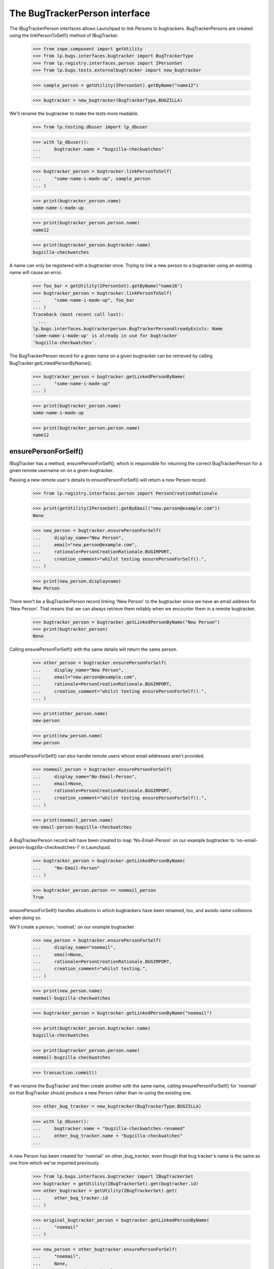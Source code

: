 The BugTrackerPerson interface
==============================

The IBugTrackerPerson interfaces allows Launchpad to link Persons to
bugtrackers. BugTrackerPersons are created using the
linkPersonToSelf() method of IBugTracker.

    >>> from zope.component import getUtility
    >>> from lp.bugs.interfaces.bugtracker import BugTrackerType
    >>> from lp.registry.interfaces.person import IPersonSet
    >>> from lp.bugs.tests.externalbugtracker import new_bugtracker

    >>> sample_person = getUtility(IPersonSet).getByName("name12")

    >>> bugtracker = new_bugtracker(BugTrackerType.BUGZILLA)

We'll rename the bugtracker to make the tests more readable.

    >>> from lp.testing.dbuser import lp_dbuser

    >>> with lp_dbuser():
    ...     bugtracker.name = "bugzilla-checkwatches"
    ...

    >>> bugtracker_person = bugtracker.linkPersonToSelf(
    ...     "some-name-i-made-up", sample_person
    ... )

    >>> print(bugtracker_person.name)
    some-name-i-made-up

    >>> print(bugtracker_person.person.name)
    name12

    >>> print(bugtracker_person.bugtracker.name)
    bugzilla-checkwatches

A name can only be registered with a bugtracker once. Trying to link a
new person to a bugtracker using an existing name will cause an error.

    >>> foo_bar = getUtility(IPersonSet).getByName("name16")
    >>> bugtracker_person = bugtracker.linkPersonToSelf(
    ...     "some-name-i-made-up", foo_bar
    ... )
    Traceback (most recent call last):
      ...
    lp.bugs.interfaces.bugtrackerperson.BugTrackerPersonAlreadyExists: Name
    'some-name-i-made-up' is already in use for bugtracker
    'bugzilla-checkwatches'.

The BugTrackerPerson record for a given name on a given bugtracker can
be retrieved by calling BugTracker.getLinkedPersonByName().

    >>> bugtracker_person = bugtracker.getLinkedPersonByName(
    ...     "some-name-i-made-up"
    ... )

    >>> print(bugtracker_person.name)
    some-name-i-made-up

    >>> print(bugtracker_person.person.name)
    name12


ensurePersonForSelf()
---------------------

IBugTracker has a method, ensurePersonForSelf(), which is
responsible for returning the correct BugTrackerPerson for a given
remote username on on a given bugtracker.

Passing a new remote user's details to ensurePersonForSelf() will
return a new Person record.

    >>> from lp.registry.interfaces.person import PersonCreationRationale

    >>> print(getUtility(IPersonSet).getByEmail("new.person@example.com"))
    None

    >>> new_person = bugtracker.ensurePersonForSelf(
    ...     display_name="New Person",
    ...     email="new.person@example.com",
    ...     rationale=PersonCreationRationale.BUGIMPORT,
    ...     creation_comment="whilst testing ensurePersonForSelf().",
    ... )

    >>> print(new_person.displayname)
    New Person

There won't be a BugTrackerPerson record linking 'New Person' to the
bugtracker since we have an email address for 'New Person'. That means
that we can always retrieve them reliably when we encounter them in a
remote bugtracker.

    >>> bugtracker_person = bugtracker.getLinkedPersonByName("New Person")
    >>> print(bugtracker_person)
    None

Calling ensurePersonForSelf() with the same details will return the
same person.

    >>> other_person = bugtracker.ensurePersonForSelf(
    ...     display_name="New Person",
    ...     email="new.person@example.com",
    ...     rationale=PersonCreationRationale.BUGIMPORT,
    ...     creation_comment="whilst testing ensurePersonForSelf().",
    ... )

    >>> print(other_person.name)
    new-person

    >>> print(new_person.name)
    new-person

ensurePersonForSelf() can also handle remote users whose email
addresses aren't provided.

    >>> noemail_person = bugtracker.ensurePersonForSelf(
    ...     display_name="No-Email-Person",
    ...     email=None,
    ...     rationale=PersonCreationRationale.BUGIMPORT,
    ...     creation_comment="whilst testing ensurePersonForSelf().",
    ... )

    >>> print(noemail_person.name)
    no-email-person-bugzilla-checkwatches

A BugTrackerPerson record will have been created to map
'No-Email-Person' on our example bugtracker to
'no-email-person-bugzilla-checkwatches-1' in Launchpad.

    >>> bugtracker_person = bugtracker.getLinkedPersonByName(
    ...     "No-Email-Person"
    ... )

    >>> bugtracker_person.person == noemail_person
    True

ensurePersonForSelf() handles situations in which bugtrackers have
been renamed, too, and avoids name collisions when doing so.

We'll create a person, 'noemail,' on our example bugtracker.

    >>> new_person = bugtracker.ensurePersonForSelf(
    ...     display_name="noemail",
    ...     email=None,
    ...     rationale=PersonCreationRationale.BUGIMPORT,
    ...     creation_comment="whilst testing.",
    ... )

    >>> print(new_person.name)
    noemail-bugzilla-checkwatches

    >>> bugtracker_person = bugtracker.getLinkedPersonByName("noemail")

    >>> print(bugtracker_person.bugtracker.name)
    bugzilla-checkwatches

    >>> print(bugtracker_person.person.name)
    noemail-bugzilla-checkwatches

    >>> transaction.commit()

If we rename the BugTracker and then create another with the same name,
calling ensurePersonForSelf() for 'noemail' on that BugTracker
should produce a new Person rather than re-using the existing one.

    >>> other_bug_tracker = new_bugtracker(BugTrackerType.BUGZILLA)

    >>> with lp_dbuser():
    ...     bugtracker.name = "bugzilla-checkwatches-renamed"
    ...     other_bug_tracker.name = "bugzilla-checkwatches"
    ...

A new Person has been created for 'noemail' on other_bug_tracker, even
though that bug tracker's name is the same as one from which we've
imported previously.

    >>> from lp.bugs.interfaces.bugtracker import IBugTrackerSet
    >>> bugtracker = getUtility(IBugTrackerSet).get(bugtracker.id)
    >>> other_bugtracker = getUtility(IBugTrackerSet).get(
    ...     other_bug_tracker.id
    ... )

    >>> original_bugtracker_person = bugtracker.getLinkedPersonByName(
    ...     "noemail"
    ... )

    >>> new_person = other_bugtracker.ensurePersonForSelf(
    ...     "noemail",
    ...     None,
    ...     PersonCreationRationale.BUGIMPORT,
    ...     "while testing, again",
    ... )

    >>> print(original_bugtracker_person.person.name)
    noemail-bugzilla-checkwatches

    >>> print(new_person.name)
    noemail-bugzilla-checkwatches-1

